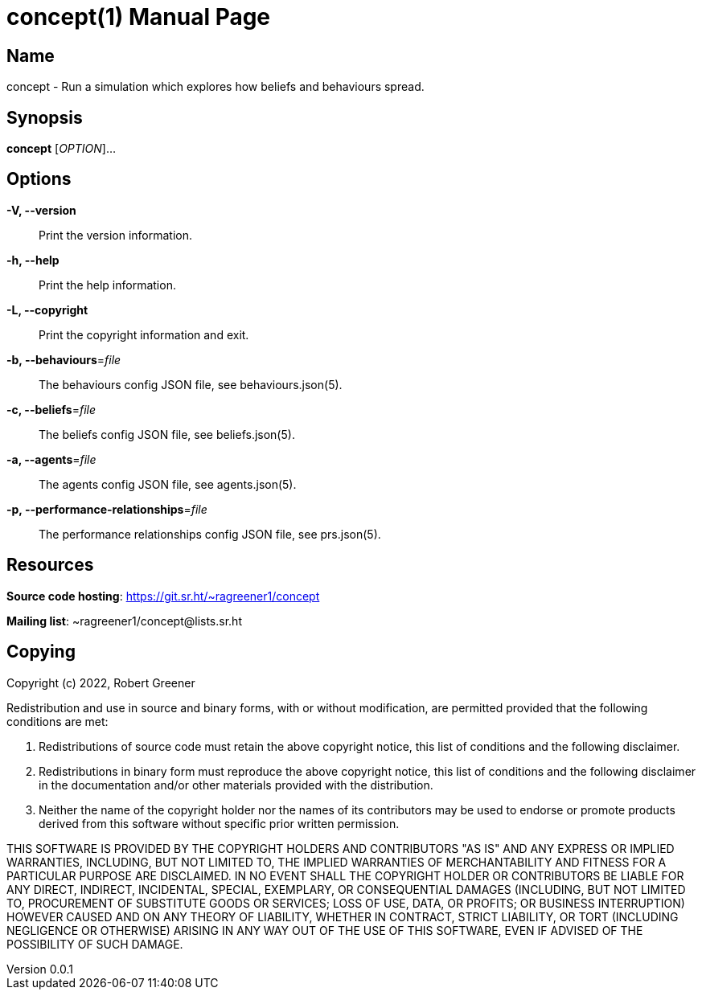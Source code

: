 = concept(1)
Robert Greener
v0.0.1
:doctype: manpage
:manmanual: Concepts Manual
:mansource: behaviours
:man-linkstyle: pass:[blue R < >]

== Name

concept - Run a simulation which explores how beliefs and behaviours spread.

== Synopsis

*concept* [_OPTION_]...

== Options

*-V, --version*::
    Print the version information.

*-h, --help*::
    Print the help information.

*-L, --copyright*::
    Print the copyright information and exit.

*-b, --behaviours*=_file_::
    The behaviours config JSON file, see behaviours.json(5).

*-c, --beliefs*=_file_::
    The beliefs config JSON file, see beliefs.json(5).

*-a, --agents*=_file_::
    The agents config JSON file, see agents.json(5).

*-p, --performance-relationships*=_file_::
    The performance relationships config JSON file, see prs.json(5).

== Resources

*Source code hosting*: https://git.sr.ht/~ragreener1/concept

*Mailing list*: ~ragreener1/concept@lists.sr.ht

== Copying

Copyright (c) 2022, Robert Greener

Redistribution and use in source and binary forms, with or without
modification, are permitted provided that the following conditions are met:

1. Redistributions of source code must retain the above copyright notice, this
   list of conditions and the following disclaimer.

2. Redistributions in binary form must reproduce the above copyright notice,
   this list of conditions and the following disclaimer in the documentation
   and/or other materials provided with the distribution.

3. Neither the name of the copyright holder nor the names of its
   contributors may be used to endorse or promote products derived from
   this software without specific prior written permission.

THIS SOFTWARE IS PROVIDED BY THE COPYRIGHT HOLDERS AND CONTRIBUTORS "AS IS"
AND ANY EXPRESS OR IMPLIED WARRANTIES, INCLUDING, BUT NOT LIMITED TO, THE
IMPLIED WARRANTIES OF MERCHANTABILITY AND FITNESS FOR A PARTICULAR PURPOSE ARE
DISCLAIMED. IN NO EVENT SHALL THE COPYRIGHT HOLDER OR CONTRIBUTORS BE LIABLE
FOR ANY DIRECT, INDIRECT, INCIDENTAL, SPECIAL, EXEMPLARY, OR CONSEQUENTIAL
DAMAGES (INCLUDING, BUT NOT LIMITED TO, PROCUREMENT OF SUBSTITUTE GOODS OR
SERVICES; LOSS OF USE, DATA, OR PROFITS; OR BUSINESS INTERRUPTION) HOWEVER
CAUSED AND ON ANY THEORY OF LIABILITY, WHETHER IN CONTRACT, STRICT LIABILITY,
OR TORT (INCLUDING NEGLIGENCE OR OTHERWISE) ARISING IN ANY WAY OUT OF THE USE
OF THIS SOFTWARE, EVEN IF ADVISED OF THE POSSIBILITY OF SUCH DAMAGE.
